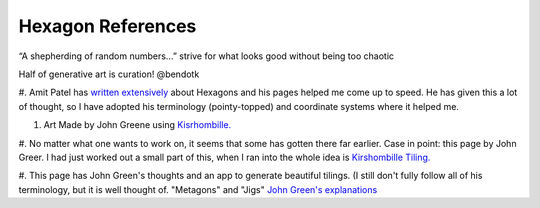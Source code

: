 Hexagon References
===================

.. image:: images/vor_idea.jpg
   :width: 700   


“A shepherding of random numbers...” strive for what looks good without being too chaotic

Half of generative art is curation! @bendotk


#. Amit Patel has `written extensively <https://www.redblobgames.com/grids/hexagons/>`_ about Hexagons and his pages helped me come up to speed. He has given this a 
lot of thought, so I have adopted his terminology (pointy-topped) and coordinate systems where it helped me.

#. Art Made by John Greene using `Kisrhombille. <https://github.com/johnalexandergreene/Geom_Kisrhombille/blob/master/README.md>`_

#. No matter what one wants to work on, it seems that some has gotten there far earlier. Case in point: this page by John Greer.
I had just worked out a small part of this, when I ran into the whole idea is `Kirshombille Tiling. <https://github.com/johnalexandergreene/Geom_Kisrhombille/blob/master/README.md>`_


#. This page has John Green's thoughts and an app to generate beautiful tilings.
(I still don't fully follow all of his terminology, but it is well thought of.
"Metagons" and "Jigs"  `John Green's explanations <https://github.com/johnalexandergreene/Forsythia/tree/master/app/grammarEditor>`_
